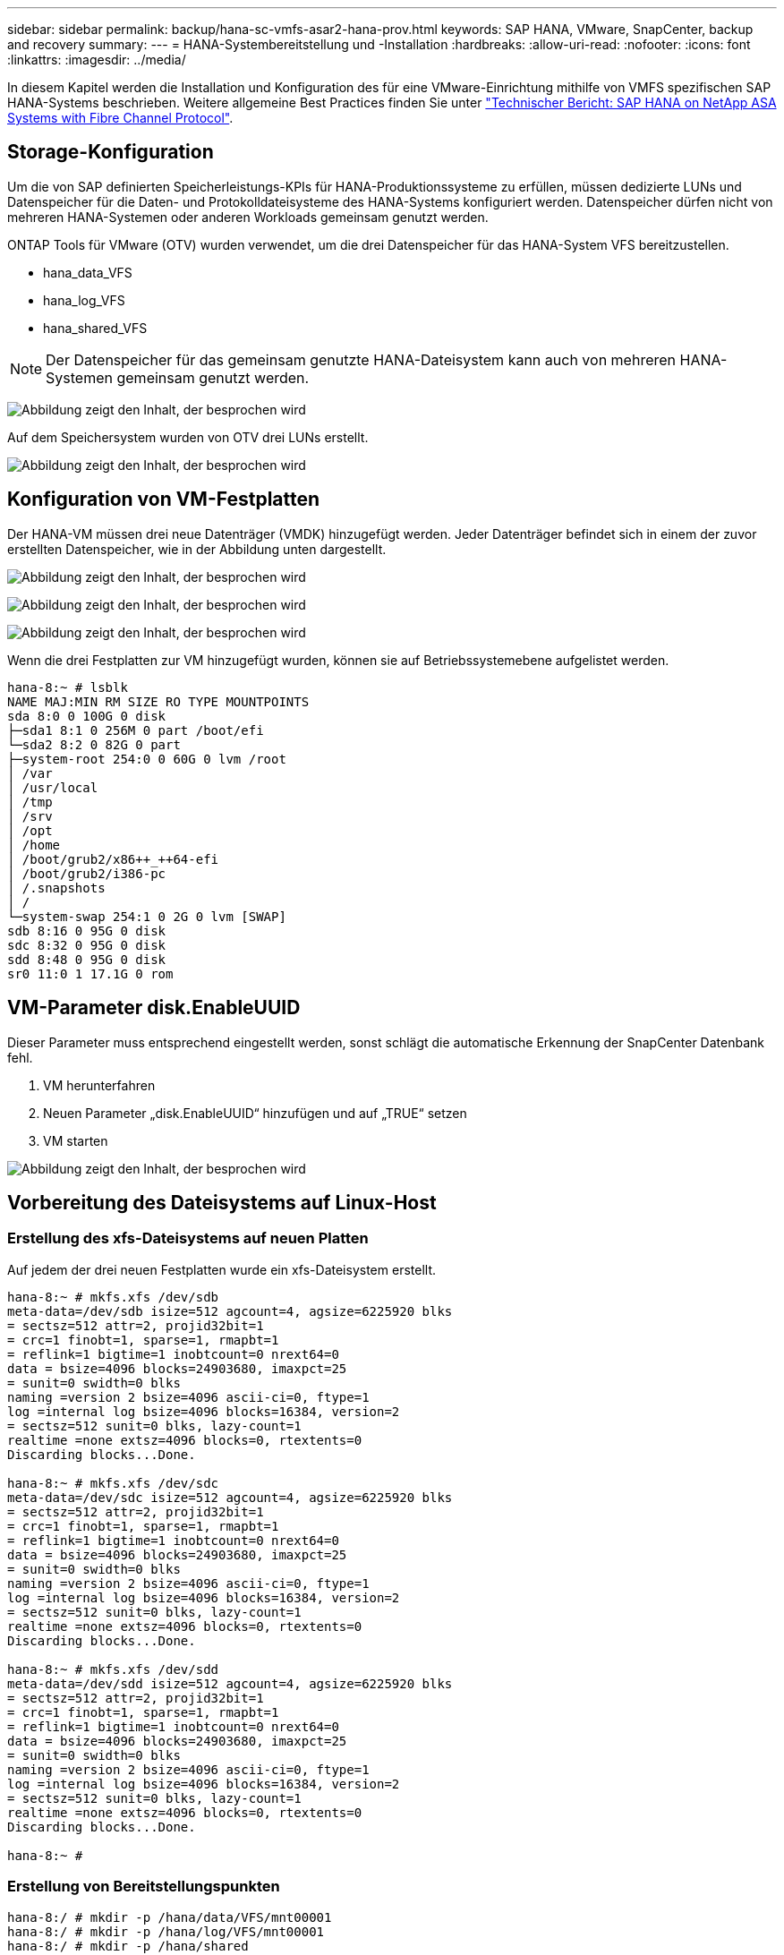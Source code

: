 ---
sidebar: sidebar 
permalink: backup/hana-sc-vmfs-asar2-hana-prov.html 
keywords: SAP HANA, VMware, SnapCenter, backup and recovery 
summary:  
---
= HANA-Systembereitstellung und -Installation
:hardbreaks:
:allow-uri-read: 
:nofooter: 
:icons: font
:linkattrs: 
:imagesdir: ../media/


In diesem Kapitel werden die Installation und Konfiguration des für eine VMware-Einrichtung mithilfe von VMFS spezifischen SAP HANA-Systems beschrieben. Weitere allgemeine Best Practices finden Sie unter https://docs.netapp.com/us-en/netapp-solutions-sap/bp/hana-asa-fc-introduction.html["Technischer Bericht: SAP HANA on NetApp ASA Systems with Fibre Channel Protocol"].



== Storage-Konfiguration

Um die von SAP definierten Speicherleistungs-KPIs für HANA-Produktionssysteme zu erfüllen, müssen dedizierte LUNs und Datenspeicher für die Daten- und Protokolldateisysteme des HANA-Systems konfiguriert werden. Datenspeicher dürfen nicht von mehreren HANA-Systemen oder anderen Workloads gemeinsam genutzt werden.

ONTAP Tools für VMware (OTV) wurden verwendet, um die drei Datenspeicher für das HANA-System VFS bereitzustellen.

* hana++_++data++_++VFS
* hana++_++log++_++VFS
* hana++_++shared++_++VFS



NOTE: Der Datenspeicher für das gemeinsam genutzte HANA-Dateisystem kann auch von mehreren HANA-Systemen gemeinsam genutzt werden.

image:sc-hana-asrr2-vmfs-image2.png["Abbildung zeigt den Inhalt, der besprochen wird"]

Auf dem Speichersystem wurden von OTV drei LUNs erstellt.

image:sc-hana-asrr2-vmfs-image3.png["Abbildung zeigt den Inhalt, der besprochen wird"]



== Konfiguration von VM-Festplatten

Der HANA-VM müssen drei neue Datenträger (VMDK) hinzugefügt werden. Jeder Datenträger befindet sich in einem der zuvor erstellten Datenspeicher, wie in der Abbildung unten dargestellt.

image:sc-hana-asrr2-vmfs-image4.png["Abbildung zeigt den Inhalt, der besprochen wird"]

image:sc-hana-asrr2-vmfs-image5.png["Abbildung zeigt den Inhalt, der besprochen wird"]

image:sc-hana-asrr2-vmfs-image6.png["Abbildung zeigt den Inhalt, der besprochen wird"]

Wenn die drei Festplatten zur VM hinzugefügt wurden, können sie auf Betriebssystemebene aufgelistet werden.

....
hana-8:~ # lsblk
NAME MAJ:MIN RM SIZE RO TYPE MOUNTPOINTS
sda 8:0 0 100G 0 disk
├─sda1 8:1 0 256M 0 part /boot/efi
└─sda2 8:2 0 82G 0 part
├─system-root 254:0 0 60G 0 lvm /root
│ /var
│ /usr/local
│ /tmp
│ /srv
│ /opt
│ /home
│ /boot/grub2/x86++_++64-efi
│ /boot/grub2/i386-pc
│ /.snapshots
│ /
└─system-swap 254:1 0 2G 0 lvm [SWAP]
sdb 8:16 0 95G 0 disk
sdc 8:32 0 95G 0 disk
sdd 8:48 0 95G 0 disk
sr0 11:0 1 17.1G 0 rom
....


== VM-Parameter disk.EnableUUID

Dieser Parameter muss entsprechend eingestellt werden, sonst schlägt die automatische Erkennung der SnapCenter Datenbank fehl.

. VM herunterfahren
. Neuen Parameter „disk.EnableUUID“ hinzufügen und auf „TRUE“ setzen
. VM starten


image:sc-hana-asrr2-vmfs-image7.png["Abbildung zeigt den Inhalt, der besprochen wird"]



== Vorbereitung des Dateisystems auf Linux-Host



=== Erstellung des xfs-Dateisystems auf neuen Platten

Auf jedem der drei neuen Festplatten wurde ein xfs-Dateisystem erstellt.

....
hana-8:~ # mkfs.xfs /dev/sdb
meta-data=/dev/sdb isize=512 agcount=4, agsize=6225920 blks
= sectsz=512 attr=2, projid32bit=1
= crc=1 finobt=1, sparse=1, rmapbt=1
= reflink=1 bigtime=1 inobtcount=0 nrext64=0
data = bsize=4096 blocks=24903680, imaxpct=25
= sunit=0 swidth=0 blks
naming =version 2 bsize=4096 ascii-ci=0, ftype=1
log =internal log bsize=4096 blocks=16384, version=2
= sectsz=512 sunit=0 blks, lazy-count=1
realtime =none extsz=4096 blocks=0, rtextents=0
Discarding blocks...Done.

hana-8:~ # mkfs.xfs /dev/sdc
meta-data=/dev/sdc isize=512 agcount=4, agsize=6225920 blks
= sectsz=512 attr=2, projid32bit=1
= crc=1 finobt=1, sparse=1, rmapbt=1
= reflink=1 bigtime=1 inobtcount=0 nrext64=0
data = bsize=4096 blocks=24903680, imaxpct=25
= sunit=0 swidth=0 blks
naming =version 2 bsize=4096 ascii-ci=0, ftype=1
log =internal log bsize=4096 blocks=16384, version=2
= sectsz=512 sunit=0 blks, lazy-count=1
realtime =none extsz=4096 blocks=0, rtextents=0
Discarding blocks...Done.

hana-8:~ # mkfs.xfs /dev/sdd
meta-data=/dev/sdd isize=512 agcount=4, agsize=6225920 blks
= sectsz=512 attr=2, projid32bit=1
= crc=1 finobt=1, sparse=1, rmapbt=1
= reflink=1 bigtime=1 inobtcount=0 nrext64=0
data = bsize=4096 blocks=24903680, imaxpct=25
= sunit=0 swidth=0 blks
naming =version 2 bsize=4096 ascii-ci=0, ftype=1
log =internal log bsize=4096 blocks=16384, version=2
= sectsz=512 sunit=0 blks, lazy-count=1
realtime =none extsz=4096 blocks=0, rtextents=0
Discarding blocks...Done.

hana-8:~ #
....


=== Erstellung von Bereitstellungspunkten

....
hana-8:/ # mkdir -p /hana/data/VFS/mnt00001
hana-8:/ # mkdir -p /hana/log/VFS/mnt00001
hana-8:/ # mkdir -p /hana/shared
hana-8:/ # chmod –R 777 /hana/log/SMA
hana-8:/ # chmod –R 777 /hana/data/SMA
hana-8:/ # chmod -R 777 /hana/shared
....


=== Konfiguration von /etc/fstab

....
hana-8:/ # cat /etc/fstab

/dev/system/root / btrfs defaults 0 0
/dev/system/root /var btrfs subvol=/@/var 0 0
/dev/system/root /usr/local btrfs subvol=/@/usr/local 0 0
/dev/system/root /tmp btrfs subvol=/@/tmp 0 0
/dev/system/root /srv btrfs subvol=/@/srv 0 0
/dev/system/root /root btrfs subvol=/@/root 0 0
/dev/system/root /opt btrfs subvol=/@/opt 0 0
/dev/system/root /home btrfs subvol=/@/home 0 0
/dev/system/root /boot/grub2/x86++_++64-efi btrfs subvol=/@/boot/grub2/x86++_++64-efi 0 0
/dev/system/root /boot/grub2/i386-pc btrfs subvol=/@/boot/grub2/i386-pc 0 0
/dev/system/swap swap swap defaults 0 0
/dev/system/root /.snapshots btrfs subvol=/@/.snapshots 0 0
UUID=FB79-24DC /boot/efi vfat utf8 0 2
### SAPCC_share
192.168.175.86:/sapcc_share /mnt/sapcc-share nfs rw,vers=3,hard,timeo=600,rsize=1048576,wsize=1048576,intr,noatime,nolock 0 0
/dev/sdb /hana/data/VFS/mnt00001 xfs relatime,inode64 0 0
/dev/sdc /hana/log/VFS/mnt00001 xfs relatime,inode64 0 0
/dev/sdd /hana/shared xfs defaults 0 0
hana-8:/ #

hana-8:/ # df -h
Filesystem Size Used Avail Use% Mounted on
/dev/mapper/system-root 60G 4.4G 54G 8% /
devtmpfs 4.0M 0 4.0M 0% /dev
tmpfs 49G 0 49G 0% /dev/shm
efivarfs 256K 57K 195K 23% /sys/firmware/efi/efivars
tmpfs 13G 18M 13G 1% /run
tmpfs 1.0M 0 1.0M 0% /run/credentials/systemd-tmpfiles-setup-dev-early.service
tmpfs 1.0M 0 1.0M 0% /run/credentials/systemd-sysctl.service
tmpfs 1.0M 0 1.0M 0% /run/credentials/systemd-tmpfiles-setup-dev.service
tmpfs 1.0M 0 1.0M 0% /run/credentials/systemd-vconsole-setup.service
/dev/mapper/system-root 60G 4.4G 54G 8% /.snapshots
/dev/mapper/system-root 60G 4.4G 54G 8% /boot/grub2/i386-pc
/dev/mapper/system-root 60G 4.4G 54G 8% /boot/grub2/x86++_++64-efi
/dev/mapper/system-root 60G 4.4G 54G 8% /home
/dev/mapper/system-root 60G 4.4G 54G 8% /opt
/dev/mapper/system-root 60G 4.4G 54G 8% /srv
/dev/mapper/system-root 60G 4.4G 54G 8% /tmp
/dev/mapper/system-root 60G 4.4G 54G 8% /usr/local
/dev/mapper/system-root 60G 4.4G 54G 8% /var
/dev/sda1 253M 5.9M 247M 3% /boot/efi
/dev/mapper/system-root 60G 4.4G 54G 8% /root
tmpfs 1.0M 0 1.0M 0% /run/credentials/systemd-tmpfiles-setup.service
tmpfs 6.3G 72K 6.3G 1% /run/user/464
tmpfs 1.0M 0 1.0M 0% /run/credentials/getty@tty1.service
tmpfs 6.3G 52K 6.3G 1% /run/user/0
192.168.175.86:/sapcc_share 1.4T 840G 586G 59% /mnt/sapcc-share
/dev/sdb 95G 1.9G 94G 2% /hana/data/VFS/mnt00001
/dev/sdc 95G 1.9G 94G 2% /hana/log/VFS/mnt00001
/dev/sdd 95G 1.9G 94G 2% /hana/shared

hana-8:/ #
....


== HANA-Installation

Die HANA-Installation kann nun ausgeführt werden.


NOTE: Bei der beschriebenen Konfiguration befindet sich das Verzeichnis /usr/sap/VFS auf der OS VMDK. Wenn /usr/sap/VFS in der gemeinsam genutzten VMDK gespeichert werden soll, kann der gemeinsam genutzte hana-Datenträger partitioniert werden, um ein weiteres Dateisystem für /usr/sap/VFS bereitzustellen.
